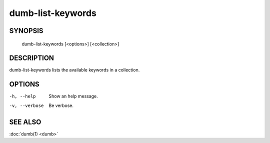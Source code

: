 dumb-list-keywords
==================

SYNOPSIS
--------

   dumb-list-keywords [<options>] [<collection>]

DESCRIPTION
-----------

dumb-list-keywords lists the available keywords in a collection.

OPTIONS
-------

-h, --help
   Show an help message.
-v, --verbose
   Be verbose.


SEE ALSO
--------

:doc:`dumb(1) <dumb>`

